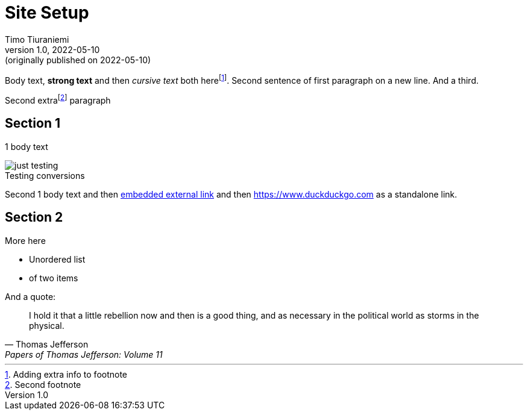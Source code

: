 = Site Setup
Timo Tiuraniemi
1.0, 2022-05-10: (originally published on 2022-05-10)
:description: tiuraniemi.io is an experiment in small tech. This is a break down of how it is works.
:keywords: smalltech, technology
:figure-caption!:

Body text, *strong text* and then _cursive text_ both herefootnote:[Adding extra info to footnote].
Second sentence of first paragraph on a new line.
And a third.

Second extrafootnote:[Second footnote] paragraph

== Section 1

1 body text

.Testing conversions
image::/images/generated/0001_setup.jpg[just testing]

Second 1 body text and then https://www.wikipedia.org[embedded external link,title=Wikipedia] and then https://www.duckduckgo.com as a standalone link.

== Section 2

More here

* Unordered list
* of two items

And a quote:

> I hold it that a little rebellion now and then is a good thing,
> and as necessary in the political world as storms in the physical.
> -- Thomas Jefferson, Papers of Thomas Jefferson: Volume 11
